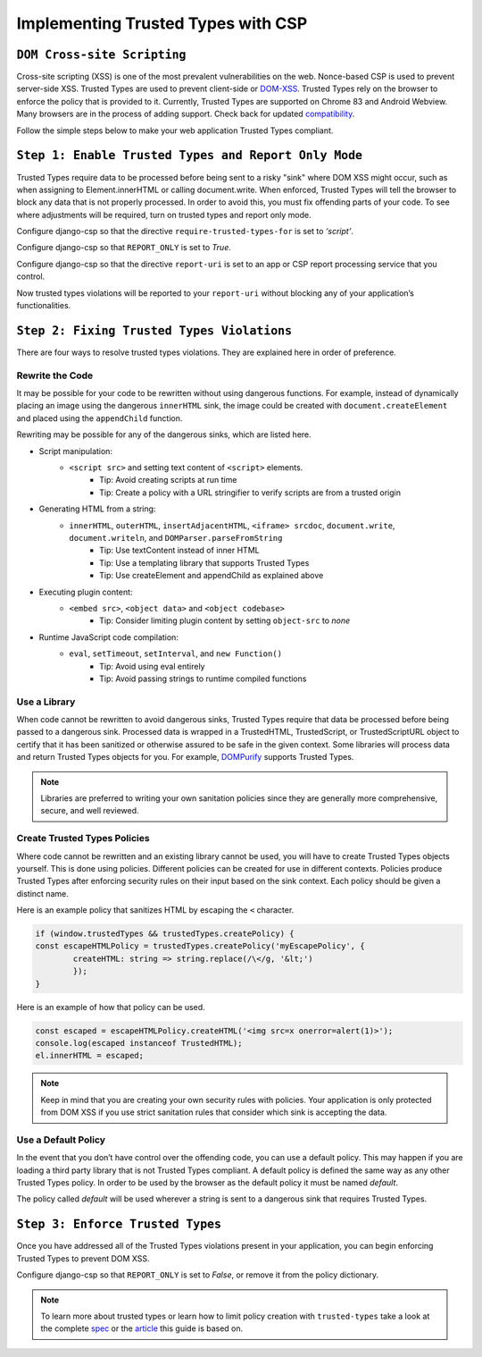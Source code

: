 ===================================
Implementing Trusted Types with CSP
===================================

``DOM Cross-site Scripting``
============================
Cross-site scripting (XSS) is one of the most prevalent vulnerabilities on the web. Nonce-based CSP
is used to prevent server-side XSS. Trusted Types are used to prevent client-side or DOM-XSS_.
Trusted Types rely on the browser to enforce the policy that is provided to it. Currently, Trusted
Types are supported on Chrome 83 and Android Webview. Many browsers are in the process of adding
support. Check back for updated compatibility_.

Follow the simple steps below to make your web application Trusted Types compliant.


``Step 1: Enable Trusted Types and Report Only Mode``
=====================================================
Trusted Types require data to be processed before being sent to a risky "sink" where DOM XSS might
occur, such as when assigning to Element.innerHTML or calling document.write. When enforced, Trusted
Types will tell the browser to block any data that is not properly processed. In order to avoid
this, you must fix offending parts of your code. To see where adjustments will be required, turn on
trusted types and report only mode.

Configure django-csp so that the directive ``require-trusted-types-for`` is set to *‘script’*.

Configure django-csp so that ``REPORT_ONLY`` is set to *True*.

Configure django-csp so that the directive ``report-uri`` is set to an app or CSP report processing
service that you control.

Now trusted types violations will be reported to your ``report-uri`` without blocking any of your
application’s functionalities.


``Step 2: Fixing Trusted Types Violations``
===========================================
There are four ways to resolve trusted types violations. They are explained here in order of
preference.

Rewrite the Code
----------------
It may be possible for your code to be rewritten without using dangerous functions. For example,
instead of dynamically placing an image using the dangerous ``innerHTML`` sink, the image could be
created with ``document.createElement`` and placed using the ``appendChild`` function.

Rewriting may be possible for any of the dangerous sinks, which are listed here.

* Script manipulation:
    * ``<script src>`` and setting text content of ``<script>`` elements.
        * Tip: Avoid creating scripts at run time
        * Tip: Create a policy with a URL stringifier to verify scripts are from a trusted origin
* Generating HTML from a string:
    * ``innerHTML``, ``outerHTML``, ``insertAdjacentHTML``, ``<iframe> srcdoc``, ``document.write``, ``document.writeln``, and ``DOMParser.parseFromString``
        * Tip: Use textContent instead of inner HTML
        * Tip: Use a templating library that supports Trusted Types
        * Tip: Use createElement and appendChild as explained above
* Executing plugin content:
    * ``<embed src>``, ``<object data>`` and ``<object codebase>``
        * Tip: Consider limiting plugin content by setting ``object-src`` to *none*
* Runtime JavaScript code compilation:
    * ``eval``, ``setTimeout``, ``setInterval``, and ``new Function()``
        * Tip: Avoid using eval entirely
        * Tip: Avoid passing strings to runtime compiled functions

Use a Library
-------------
When code cannot be rewritten to avoid dangerous sinks, Trusted Types require that data be processed
before being passed to a dangerous sink. Processed data is wrapped in a TrustedHTML, TrustedScript,
or TrustedScriptURL object to certify that it has been sanitized or otherwise assured to be safe in
the given context. Some libraries will process data and return Trusted Types objects for you. For
example, DOMPurify_ supports Trusted Types.

.. note::
   Libraries are preferred to writing your own sanitation policies since they
   are generally more comprehensive, secure, and well reviewed.

Create Trusted Types Policies
-----------------------------
Where code cannot be rewritten and an existing library cannot be used, you will have to create
Trusted Types objects yourself. This is done using policies. Different policies can be created for
use in different contexts.  Policies produce Trusted Types after enforcing security rules on their
input based on the sink context. Each policy should be given a distinct name.

Here is an example policy that sanitizes HTML by escaping the ``<`` character.

.. code-block:: javascript

	if (window.trustedTypes && trustedTypes.createPolicy) {
    	const escapeHTMLPolicy = trustedTypes.createPolicy('myEscapePolicy', {
    		createHTML: string => string.replace(/\</g, '&lt;')
  		});
	}

Here is an example of how that policy can be used.

.. code-block:: javascript

	const escaped = escapeHTMLPolicy.createHTML('<img src=x onerror=alert(1)>');
	console.log(escaped instanceof TrustedHTML);
	el.innerHTML = escaped;

.. note::
   Keep in mind that you are creating your own security rules with policies.  Your application is
   only protected from DOM XSS if you use strict sanitation rules that consider which sink is
   accepting the data.

Use a Default Policy
--------------------
In the event that you don’t have control over the offending code, you can use a default policy. This
may happen if you are loading a third party library that is not Trusted Types compliant. A default
policy is defined the same way as any other Trusted Types policy. In order to be used by the browser
as the default policy it must be named *default*.

The policy called *default* will be used wherever a string is sent to a dangerous sink that requires
Trusted Types.


``Step 3: Enforce Trusted Types``
=================================
Once you have addressed all of the Trusted Types violations present in your application, you can
begin enforcing Trusted Types to prevent DOM XSS.

Configure django-csp so that ``REPORT_ONLY`` is set to *False*, or remove it from the policy dictionary.

.. note::
   To learn more about trusted types or learn how to limit policy creation with
   ``trusted-types`` take a look at the complete spec_ or the article_ this guide is based on.



.. _DOM-XSS: https://owasp.org/www-community/attacks/xss/
.. _compatibility: https://developer.mozilla.org/es/docs/Web/HTTP/Headers/Content-Security-Policy/trusted-types#Browser_compatibility
.. _DOMPurify: https://github.com/cure53/DOMPurify#what-about-dompurify-and-trusted-types
.. _spec: https://w3c.github.io/webappsec-trusted-types/dist/spec/
.. _article: https://web.dev/trusted-types/
